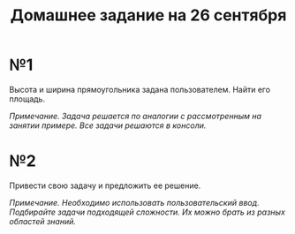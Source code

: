 #+TITLE: Домашнее задание на 26 сентября
* №1
Высота и ширина прямоугольника задана пользователем. Найти его площадь.

/Примечание. Задача решается по аналогии с рассмотренным на занятии примере. Все задачи решаются в консоли./
* №2
Привести свою задачу и предложить ее решение.

/Примечание. Необходимо использовать пользовательский ввод. Подбирайте задачи подходящей сложности. Их можно брать из разных областей знаний./
